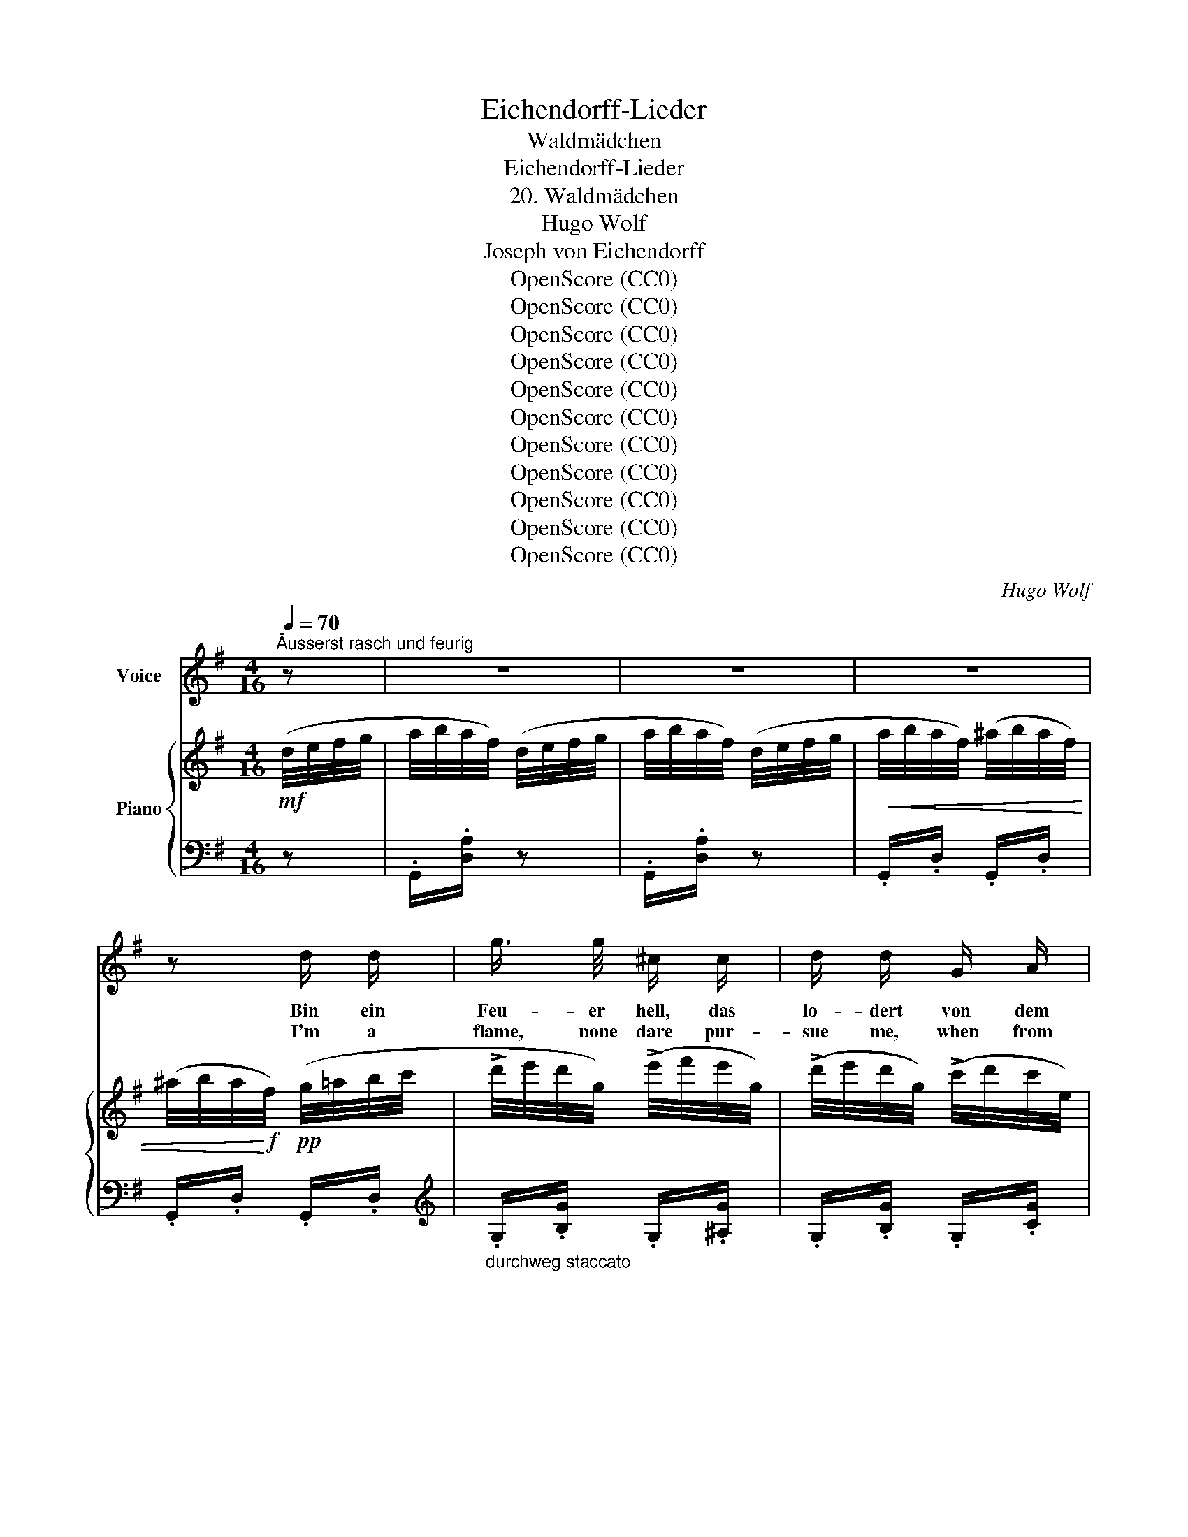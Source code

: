 X:1
T:Eichendorff-Lieder
T:Waldmädchen
T:Eichendorff-Lieder
T:20. Waldmädchen
T:Hugo Wolf
T:Joseph von Eichendorff
T:OpenScore (CC0)
T:OpenScore (CC0)
T:OpenScore (CC0)
T:OpenScore (CC0)
T:OpenScore (CC0)
T:OpenScore (CC0)
T:OpenScore (CC0)
T:OpenScore (CC0)
T:OpenScore (CC0)
T:OpenScore (CC0)
T:OpenScore (CC0)
C:Hugo Wolf
Z:Jospeh von Eichendorff
Z:OpenScore (CC0)
%%score 1 { ( 2 4 ) | ( 3 5 ) }
L:1/8
Q:1/4=70
M:4/16
K:G
V:1 treble nm="Voice"
V:2 treble nm="Piano"
V:4 treble 
V:3 bass 
V:5 bass 
V:1
"^Äusserst rasch und feurig" z | z2 | z2 | z2 | z d/ d/ | g3/4 g/4 ^c/ c/ | d/ d/ G/ A/ | %7
w: ||||Bin ein|Feu- er hell, das|lo- dert von dem|
w: ||||I'm a|flame, none dare pur-|sue me, when from|
 B3/4 B/4 ^c/ c/ | d e/ f/ | d/ d/ g/ g/ | B3/4 ^c/4 d/ e/ | f3/4 g/4 f3/4 g/4 | f2- | f2- | (f2 | %15
w: grü- nen Fel- sen-|kranz, See- wind|ist mein Buhl' und|for- dert  mich zum|lust'- gen Wir- bel-|tanz,|_||
w: rock to rock I|leap; and the|danc- ing breez- es|woo me, fol- low|me from  steep to|steep:|_||
 f2 | f/) z/ z | (3(c/B/) A/ (3(c/B/) A/ | (3(c/e/) d/ (3(c/B/) ^A/ | %19
w: ||kommt * und wech- * selt|un- * be- stän- * dig,|
w: ||False, * in- con- * stant|wind, * I warn * thee;|
!<(! (3(B/c/) ^c/ (3:2:2(dc/) | (3(=c/d/) e/ (3:2:2(fe/)!<)! |!f! (3(d/e/) f/ g/ g/ | %22
w: stei- * gend wild, *|nei- * gend mild, *|mei- * ne schlan- ken|
w: rush- * ing, wild, *|flash- * ing, mild: *|shun * my hiss- ing|
 B/ c/ (3(^c/d/) d/ | (3B/A/ G/ !>!_e/ !>!!fermata!e/ | %24
w: Lo- hen wend' * ich:|komm * nicht nah' mir,|
w: flames that scorn * thee,|come * not near me,|
[Q:1/4=65] z/[Q:1/4=60]"^rit." !>!F[Q:1/4=50] !>!F/ |[Q:1/4=70]"^a tempo" !>!A/ !>!G/ z | z2 | z2 | %28
w: ich ver-|brenn' dich!|||
w: else I'll|burn thee!|||
 z2 | z2 |[K:G] z2 | z2 | z2 | z2 | z2 | z2 | z2 | z2 | z2 | z2 | z2 | z2 |[K:G][K:treble] z2 | %43
w: |||||||||||||||
w: |||||||||||||||
 B3/2 B/ | e e | g3/2 g/ | f e | B3/2 B/ | A G | F E | ^d2 |!pp![Q:1/4=65] B3/2 B/[Q:1/4=63] | %52
w: Wo die|wil- den|Bä- che|rau- schen|und die|ho- hen|Pal- men|stehn,|wenn die|
w: Where you|hear the|wa- ters|roar- ing,|tower- ing|palm- trees|wave in|air;|there the|
[Q:1/4=60] e[Q:1/4=58] e |[Q:1/4=55] g3/2 g/[Q:1/4=53] |[Q:1/4=50] f e |[Q:1/4=48] _e3/2 =f/ | %56
w: Jä- ger|heim- lich|lau- schen,|vie- le|
w: hunt- er|hid- den,|cower- ing,|watch- es|
 _e _d | c _B |[Q:1/4=50]"^beschleunigend" c2-[Q:1/4=52] |[Q:1/4=54] c2-[Q:1/4=56] | %60
w: Re- he|ein- sam|gehn.|_|
w: near the|proud hart's|lair.|_|
[Q:1/4=58] c[Q:1/4=60] z |[Q:1/4=62] z2[Q:1/4=64] |[Q:1/4=65]"^a tempo" z (3c/_B/ A/ | %63
w: ||Bin * ein|
w: ||I'm * a|
 _d/ c/ (3(_B/c/) d/ | _e/ e/ (3e/ _d/ c/ | (3:2:2(=f_e/) (3(_d/e/) e/ | %66
w: Reh, flieg' durch _ die|Trüm- mer, ü- ber die|Höh', _ wo * im|
w: roe, and you _ may|watch me leap to and|fro _ where * the|
[Q:1/4=62]"^ritard." (3:2:2(=f_e/)[Q:1/4=59] (3(=d/e/) f/ |[Q:1/4=56] ^f3/2 f/[Q:1/4=53] | %68
w: Schnee _ still _ die|letz- ten|
w: snow _ decks * the|heights, no|
 (f/^g) f/ | (^e/=e)"^drängend"[Q:1/4=55] ^d/ | z/[Q:1/4=60] ^c[Q:1/4=65] ^g/ | %71
w: Gip- * fel|schim- * mern,|folg' mir|
w: hound * can|match * me,|fol- low|
[Q:1/4=70]"^schnell" f2 |[Q:1/4=50] z/[Q:1/4=45]"^rit." B/[Q:1/4=43] ^d3/4 ^A/4[Q:1/4=40] | %73
w: nicht,|er- jagst mich|
w: not,|you'll ne- ver|
[Q:1/4=60]"^a tempo" ^c/ B/[Q:1/4=65] z | z2 | z2 |[K:G] z2 | z2 | z2 | z2 | z2 | z2 | z2 | z2 | %84
w: nim- mer!|||||||||||
w: catch me.|||||||||||
 z2 | z2 | z2 | z2 |[K:G][K:treble] z2 | z2 | z d/ d/ | g3/4 g/4 ^c/ c/ | d/ d/ G/ A/ | %93
w: ||||||Bin ein|Vög- lein in den|Lüf- ten, schwing' mich|
w: ||||||I'm a|bird in a- zure|wing- ing, sing- ing|
 B/ B/ ^c/ c/ | d e/ f/ | d/ d/ g/ g/ | B/ ^c/ d/ e/ | f3/4 g/4 f3/4 g/4 | f2- | f2- | f2- | f2- | %102
w: ü- bers blau- e|Meer, durch die|Wol- ken von den|Klüf- ten fliegt kein|Pfeil mehr bis hie-|her.|_|||
w: in a world of|light, o'er the|clouds with sun- shine|mingl- ing, safe be-|yond the ar- row's|flight.|_|||
 f/ z/ z |!p![Q:1/4=68] A/"^ein wenig nachlassend" A/ c- |[Q:1/4=67] c/ c/ e- | %105
w: |Und die Au'n,|_ die Fel-|
w: |And the plains,|_ and hills,|
[Q:1/4=66] e/ e/ d- |[Q:1/4=65] d/ c/ f- |[Q:1/4=64] f/ f/ =f- | f3/2 =f/ | %109
w: * sen- bo-|* gen, Wal-|* des- ein-|* sam-|
w: _ the cher-|* ished so-|* li- tude|_ and|
[Q:1/4=63] e"^immer zurückhaltend" g- | g3/2 =f/[Q:1/4=62] | (e2- | e/d/) c/ _A/ | G3/2 (e/- | %114
w: keit weit,|_ wie|weit,|_ _ sind ver-|sun- ken|
w: star, far,|_ how|far,|_ _ neath the|bil- lows|
 e/d/) c/ ^G/ | A2- | A2- |!>(! (Ae-) | e!>)! _e |[Q:1/4=62] z2 |[Q:1/4=60] z/!p! d z/ | %121
w: _ _ in die|Wo-|||* gen||ach,|
w: _ _ all has|van-|||* ished||lo!|
[Q:1/4=58] z z3/4 ^c/4 | =c/B/ (3(A/c/) B/ | A/G/[Q:1/4=62] z |[Q:1/4=66] z2[Q:1/4=70] | %125
w: ich|ha- be mich * ver-|flo- gen!||
w: I've|flown where I * must|per- ish!||
[Q:1/4=74] z2[Q:1/4=78] | z2 |[K:G] z2 | z2 | z2 | z2 | z2 | z2 | z2 | z2 | z2 | z2 | z2 | z2 | %139
w: ||||||||||||||
w: ||||||||||||||
 z2 | z2 | z2 |] %142
w: |||
w: |||
V:2
!mf! (d/4e/4f/4g/4 | a/4b/4a/4f/4) (d/4e/4f/4g/4 | a/4b/4a/4f/4) (d/4e/4f/4g/4 | %3
!<(! a/4b/4a/4f/4) (^a/4b/4a/4f/4) | (^a/4b/4a/4!<)!!f!f/4)!pp! (g/4=a/4b/4c'/4 | %5
 !>!d'/4e'/4d'/4g/4) (!>!e'/4f'/4e'/4g/4) | (!>!d'/4e'/4d'/4g/4) (!>!c'/4d'/4c'/4e/4) | %7
 (!>!b/4c'/4b/4d/4) (!>!_b/4c'/4b/4^c/4) | (!>!a/4=b/4a/4d/4) (g/4a/4b/4c'/4 | %9
 !>!d'/4e'/4d'/4g/4) (!>!e'/4f'/4e'/4g/4) | (!>!d'/4e'/4d'/4g/4) (!>!g'/4a'/4g'/4g/4) | %11
!<(! (!>!f'/4g'/4f'/4f/4) (!>!f'/4g'/4f'/4f/4) | (!>!f'/4g'/4f'/4!<)!f/4)!f! (b/4^c'/4^d'/4e'/4 | %13
 !>!f'/4^g'/4f'/4f/4) (!>!=g'/4a'/4g'/4g/4) | (!>!f'/4^g'/4f'/4f/4) (b/4^c'/4^d'/4e'/4 | %15
 !>!f'/4^g'/4f'/4f/4) (!>!=g'/4a'/4g'/4g/4) |!>(! (!>!f'/4^g'/4f'/4f/4) (!>!f/4^g/4f/4!>)!!p!F/4) | %17
!pp! (d/4e/4d/4D/4) (E/4F/4E/4D/4) | (d/4e/4d/4D/4) (E/4F/4E/4D/4) | %19
!p!"_cresc." (d/4e/4d/4D/4) (E/4F/4E/4D/4) | (d/4e/4d/4D/4) (E/4F/4E/4D/4) | %21
 (d/4e/4d/4G/4) (g/4a/4g/4B/4) | (b/4c'/4b/4d/4) (d'/4e'/4d'/4g/4) | %23
 (g'/4a'/4g'/4g/4)!ff![_a_e'_a']/ !fermata!z/ |!f! [CDF]/ z/ z | z!ff! (a/4b/4c'/4d'/4) | %26
 (!>!_e'/4=f'/4e'/4^f/4 e'/4f'/4e'/4f/4) | (!>!_e'/4=f'/4e'/4^f/4 e'/4f'/4e'/4f/4) | %28
 (!>!_e'/4=f'/4e'/4^f/4 e'/4f'/4e'/4f/4) | (!>!d'/g'/4) z/4 (a/4b/4c'/4d'/4) | %30
[K:G] (!>!_e'/4=f'/4e'/4^f/4 e'/4f'/4e'/4f/4) | (!>!_e'/4=f'/4e'/4^f/4 e'/4f'/4e'/4f/4) | %32
 (!>!_e'/4=f'/4e'/4g/4) (!>!g'/4a'/4g'/4g/4) | (!>!f'/4a'/4f'/4a/4) (g/4b/4c'/4d'/4) | %34
 (!>!_e'/4=f'/4e'/4^f/4 e'/4f'/4e'/4f/4) | (!>!_e'/4=f'/4e'/4^f/4 e'/4f'/4e'/4f/4) | %36
 (!>!_e'/4=f'/4e'/4^f/4 e'/4f'/4e'/4f/4) | (!>!d'/g'/4) z/4 (g/4b/4c'/4d'/4) | %38
 (!>!_e'/4=f'/4e'/4^f/4 e'/4f'/4e'/4f/4) | (!>!_e'/4=f'/4e'/4^f/4 e'/4f'/4e'/4f/4) | %40
 (!>!_e'/4=f'/4e'/4^f/4 e'/4f'/4e'/4f/4) | (^d'/4=e'/4d'/4f/4 d'/4e'/4d'/4f/4 | %42
 e'/) z/!pp! (e/4f/4=g/4a/4) | (b/4c'/4b/4e/4 b/4c'/4b/4e/4) | (c'/4d'/4c'/4e/4 c'/4d'/4c'/4e/4) | %45
 (e'/4f'/4e'/4g/4 e'/4f'/4e'/4g/4) | (g'/4a'/4g'/4g/4 g'/4a'/4g'/4g/4) | %47
 (g'/4a'/4g'/4g/4 g'/4a'/4g'/4g/4) | (g'/4a'/4g'/4g/4 g'/4a'/4g'/4g/4) | %49
 (f'/4g'/4f'/4f/4 f'/4g'/4f'/4f/4) | (f'/4^g'/4f'/4f/4 f'/4g'/4f'/4f/4) | %51
!ppp! (b/4^c'/4b/4e/4 b/4c'/4b/4e/4) | (=c'/4d'/4c'/4e/4 c'/4d'/4c'/4e/4) | %53
 (d'/4e'/4d'/4=f/4 d'/4e'/4d'/4f/4) | (^d'/4=e'/4d'/4=e/4 ^c'/4d'/4c'/4e/4) | %55
 (=c'/4_d'/4c'/4_e/4 c'/4e/4c'/4d'/4 | _e'/4_a/4_a'/4g'/4 =f'/4a/4g'/4f'/4 | %57
 _e'/4_a/4=f'/4e'/4 _d'/4g/4e'/4d'/4) | (c'/4g/4c'/4_d'/4 c'/4g/4c'/4d'/4 | %59
 c'/4g/4c'/4_d'/4!<(! c'/4g/4c'/4d'/4 | c'/4g/4c'/4_d'/4 c'/4g/4c'/4d'/4 | %61
 c'/4g/4c'/4_d'/4 c'/4!mp!g/4c'/4!<)!d'/4) | %62
!f!"^a tempo" (c/4!>(!B/4_B/4A/4)!>)!!p! (A/4B/4=B/4c/4) | %63
!<(! (_B/4_c/4=c/4!<)!_d/4)!>(! (d/4c/4_c/4!>)!B/4) |!<(! (_e/4=d/4_d/4=c/4) (c/4d/4=d/4e/4) | %65
 (_d/4_e/4=e/4=f/4) (f/4_e/4=d/4!<)!!mf!_d/4) |!pp! (=d/4_e/4=e/4=f/4) (f/4e/4_e/4d/4) | %67
 (^d/4=e/4^e/4f/4) (f/4e/4=e/4d/4) | (f/4^e/4=e/4^d/4) (f/4^e/4=e/4d/4) | %69
"_cresc." (^e/4f/4^^f/4^g/4) (^f/4^^f/4g/4a/4) | (^^f/4^g/4a/4^a/4) x | %71
!f! b/4!<(!(f/4^g/4^a/4 b/4^c'/4^d'/4e'/4!<)! |!ff! [ff']/) z/ z/!f! [E^A]/4 z/4 | %73
!ff! z!8va(! (^c'/4^d'/4e'/4f'/4) | (g'/4a'/4g'/4^a/4 g'/4a'/4g'/4a/4) | %75
 (g'/4a'/4g'/4^a/4 g'/4a'/4g'/4a/4) |[K:G] (g'/4a'/4g'/4^a/4 g'/4a'/4g'/4a/4) | %77
 (f'/b'/4) z/4 (^c'/4^d'/4e'/4f'/4) | (g'/4a'/4g'/4^a/4 g'/4a'/4g'/4a/4) | %79
 (g'/4a'/4g'/4^a/4 g'/4a'/4g'/4a/4) | (g'/4a'/4g'/4b/4) (b'/4^c''/4b'/4d'/4) | %81
 (^a'/4^c''/4a'/4^c'/4) (b/4^d'/4e'/4f'/4) | (g'/4a'/4g'/4^a/4 g'/4a'/4g'/4a/4) | %83
 (g'/4a'/4g'/4^a/4 g'/4a'/4g'/4a/4) | (g'/4a'/4g'/4^a/4 g'/4a'/4g'/4a/4) | %85
 (f'/b'/)!ff! (^c'/4^d'/4e'/4f'/4) | (g'/4a'/4g'/4^a/4 g'/4a'/4g'/4a/4) | %87
 (g'/4a'/4g'/4^a/4 g'/4a'/4g'/4a/4) |!>(! (g'/4a'/4g'/4g/4 g'/4a'/4g'/4g/4) | %89
 (g'/4a'/4g'/4g/4 f'/4g'/4f'/4f/4!>)! |!pp! g'/)!8va)! z/!pp! (g/4a/4b/4c'/4 | %91
 !>!d'/4e'/4d'/4g/4) (!>!e'/4f'/4e'/4g/4) | (!>!d'/4e'/4d'/4g/4) (!>!c'/4d'/4c'/4e/4) | %93
 (!>!b/4c'/4b/4d/4) (!>!_b/4c'/4b/4^c/4) | (!>!a/4=b/4a/4d/4) (g/4a/4b/4c'/4 | %95
 !>!d'/4e'/4d'/4g/4) (!>!e'/4f'/4e'/4g/4) | (!>!d'/4e'/4d'/4g/4) (!>!g'/4a'/4g'/4g/4) | %97
!<(! (!>!f'/4g'/4f'/4f/4) (!>!f'/4g'/4f'/4f/4) | (!>!f'/4g'/4f'/4!<)!f/4)!f! (b/4^c'/4^d'/4e'/4 | %99
 !>!f'/4^g'/4f'/4f/4) (!>!=g'/4a'/4g'/4g/4) | (!>!f'/4^g'/4f'/4f/4) (b/4^c'/4^d'/4e'/4 | %101
 !>!f'/4^g'/4f'/4f/4) (!>!=g'/4a'/4g'/4g/4) | (f'/4^g'/4f'/4f/4) (f/4^g/4f/4F/4) | %103
!p! (3(c/B/A/) (3(c/B/A/) | (3(c/e/d/ (3c/B/^A/) |!<(! (3(B/c/^c/ (3:2:2!>!dc/) | %106
 (3(=c/d/e/ (3:2:2!>!f!<)!e/) | x!p! g | (3(=f/a/g/ (3f/e/^d/) | (3(e/=f/^f/!<(! (3:2:2!>!gf/) | %110
 (3(=f/g/=a/ (3:2:2!>!b!<)!a/) |!<(! (3(^g/a/b/ (3:2:2c'!<)!c'/) | %112
 (3:2:2(^c!>(!d/- (3d/e/=f/)!>)! |!<(! (3(^f/a/g/ (3:2:2c'!<)!c'/) | %114
 (3:2:2(^cd/-!>(! (3d/e/=f/)!>)! |!pp! (3(e/b/a/ (3:2:2e')e'/ | (3(e/b/a/ (3:2:2e')e'/ | %117
 (3(e/b/a/ (3:2:2e')e'/ | (3(^c/b/a/ (3:2:2_e')e'/ | %119
"^noch mehr zurückhaltend" (3(=c/_b/a/ (3:2:2d')d'/ | (3(_B/a/g/ (3:2:2^c')c'/ | %121
 (3(A/g/f/ =c'/) z/ | z!pp! [CF] |!pp! z"^sehr schnell" (d'/4e'/4d'/4g/4 | %124
 d'/4e'/4d'/4g/4 d'/4e'/4d'/4g/4 | d'/4e'/4d'/4g/4)!8va(! (g'/4a'/4g'/4_b/4 | %126
 g'/4a'/4g'/4_b/4 g'/4a'/4g'/4b/4 |[K:G] g'/4a'/4g'/4_b/4) ([a'c'']/4d''/4[a'c'']/4_e'/4 | %128
 [a'c'']/4d''/4[a'c'']/4_e'/4 [a'c'']/4d''/4[a'c'']/4e'/4) | %129
 (b'/4d''/4b'/4g'/4 e'/4g'/4e'/4c'/4)!8va)! | (b/4d'/4b/4g/4 e/4g/4e/4c/4) | %131
 (B/4d/4B/4G/4 E/4G/4E/4C/4) | z2 | z2 | D/4B,/4D/4F/4 G/4D/4G/4A/4 | %135
"_dim." B/4G/4B/4^c/4 d/4B/4d/4f/4 | g/4d/4g/4a/4 b/4g/4b/4^c'/4 | %137
!ppp!!8va(! d'/4b/4d'/4f'/4 g'/4d'/4g'/4a'/4 | b'/4g'/4b'/4^c''/4 d''/4!pppp!b'/4d''/4f''/4 | %139
 g''/!8va)! z/ z | [Fcg]/ z/ z | [B,G]/ z/ z |] %142
V:3
 z | .G,,/.[D,A,]/ z | .G,,/.[D,A,]/ z | .G,,/.D,/ .G,,/.D,/ | .G,,/.D,/ .G,,/.D,/ | %5
[K:treble]"_durchweg staccato" .G,/.[B,G]/ .G,/.[^A,G]/ | .G,/.[B,G]/ .G,/.[CG]/ | %7
 .G,/.[DG]/ .G,/.[_EG]/ | .G,/.[CF]/[K:bass] .G,,/.D,/ |[K:treble] .G,/.[B,G]/ .G,/.[CG]/ | %10
 .G,/.[B,G]/ .G,/.[B,G]/ | .F,/.[B,F]/ .F,/.[^A,F]/ | .F,/.[B,F]/ z | .B,/.[^DB]/ .E,/.[CG]/ | %14
 .B,/.[^DB]/ z | .B,/.[^DB]/ .E,/.[CG]/ | .F,/.F/ .F,/ z/ |[K:bass] .D,,/.D,/ .E,,/.E,/ | %18
 .^E,,/.^E,/ .F,,/.F,/ | .G,,/.G,/ .^G,,/.^G,/ | .A,,/.A,/ .^A,,/.^A,/ | %21
 .B,,/.[D,B,]/ .D,/.[G,B,]/ | .G,/.[B,D]/[K:treble] .B,/.[DG]/ | .D/.[GB]/ [C_E_Ac]/ !fermata!z/ | %24
[K:bass] [D,,A,,D,]/"^rit." z/ z |"^a tempo" z !>!G,,/!>!D,/ | %26
[K:treble] [G,C_EA]/[G,CEA]/[G,CEA]/[G,CEA]/ |!>(! [_A,C_E_A]/[A,CEA]/[A,CEA]/[A,CEA]/ | %28
 [=A,CG]/[A,CG]/[A,C^F]/[A,CF]/ | ([B,DG]/!>)!G,/4) z/4[K:bass]!ff! !>!G,,/!>!D,/ | %30
[K:G][K:treble] [G,C_EA]/[G,CEA]/[G,CEA]/[G,CEA]/ |!>(! [_A,C_E_A]/[A,CEA]/[A,CEA]/[A,CEA]/ | %32
 [=A,CG]/[A,CG]/[K:bass] [^C,_E,B,]/[C,E,B,]/!>)! |!p! [D,F,A,]/ z/!ff! !>!G,,/!>!D,/ | %34
[K:treble] [G,C_EA]/[G,CEA]/[G,CEA]/[G,CEA]/ |!>(! [_A,C_E_A]/[A,CEA]/[A,CEA]/[A,CEA]/ | %36
 [=A,CG]/[A,CG]/[A,C^F]/[A,CF]/ | ([B,DG]/!>)!!p!G,/4) z/4[K:bass]!ff! !>!G,,/!>!D,/ | %38
[K:treble] [G,CEA]/[G,CEA]/[G,CEA]/[G,CEA]/ |!>(! [_A,C_E_A]/[A,CEA]/[A,CEA]/[A,CEA]/ | %40
 [=A,C_E_A]/[A,CEA]/[A,CEA]/[A,CEA]/ | [A,B,^D^G]/[A,B,DG]/[A,B,D^F]/[A,B,DF]/ | %42
 ([^G,B,E]/!>)!E,/) z | [EGB]/[EGB]/[EGB]/[EGB]/ | [EG^A]/[EGA]/[EGA]/[EGA]/ | %45
 [CE^A]/[CEA]/[CEA]/[CEA]/ | [^CE^A]/[CEA]/[CEA]/[CEA]/ | [DGB]/[DGB]/[DGB]/[DGB]/ | %48
 [^DGB]/[DGB]/[EGc]/[EGc]/ | [F^A^c]/[FAc]/[FAc]/[FAc]/ | [FB^d]/[FBd]/[ABd]/[ABd]/ | %51
 [E^GB]/[EGB]/[EGB]/[EGB]/ | [E=G^A]/[EGA]/[EGA]/[EGA]/ | [D=FB]/[DFB]/[DFB]/[DFB]/ | %54
 [_D_F_B]/[DFB]/[DFB]/[DFB]/ | [_E_A]/[EA]/[=FA]/[FA]/ | [C_A]/[CA]/[_DA]/[DA]/ | %57
 [_Ec]/[Ec]/[E_B]/[EB]/ |"^beschleunigend" [=EG]/[EG]/[EG]/[EG]/ | [EG]/[EG]/[CEG]/[CEG]/ | %60
 .[CEG]/.[CEG]/[G,CE]/[G,CE]/ |[K:bass] .[G,CE]/.[G,CE]/.[E,G,C]/.[E,G,C]/ | %62
"_stacc." .[=F,,C,]/.=F,/ .C,/.F,/ | .=F,,/.=F,/ ._B,,/.F,/ | .=F,,/.=F,/ .A,,/.F,/ | %65
 .=F,,/._A,/ ._C,/.A,/ | ._B,,/._B,/ .=F,/.B,/ | .=B,,/.=B,/ .^D,/.B,/ | .^B,,/.^B,/ .^G,/.B,/ | %69
 .^C,/.^C/ .^D,/"^drängend".^D/ | .E,/.E/ .^E,/.[^G,D^E]/ | [F,B,^DF]2 | %72
[K:treble] [FB^d]/"^rit." z/ z/[K:bass] [F,,^C,F,]/4 z/4 |"^a tempo" z !>!B,,/!>!F,/ | %74
[K:treble] [EG^c]/!ff![EGc]/!f![EGc]/[EGc]/ |!ff!!>(! [=CEG=c]/!f![CEGc]/[CEGc]/[CEGc]/ | %76
[K:G] [^CEGB]/[CEGB]/[CEG^A]/[CEGA]/ | ([^DFB]/!>)!B,/4) z/4[K:bass]!ff! !>!B,,/!>!F,/ | %78
[K:treble] [EG^c]/!ff![EGc]/!f![EGc]/[EGc]/ |!ff! [=CEG=c]/!ff![CEGc]/!f![CEGc]/[CEGc]/ | %80
!ff!!>(! [^CEB]/[CEB]/[K:bass] [^E,=G,D]/[E,G,D]/ | [F,^A,^C]/!>)! z/!ff! !>!B,,/!>!F,/ | %82
[K:treble] [EG^c]/[EGc]/[EGc]/[EGc]/ |!>(! [=CEG=c]/[CEGc]/[CEGc]/[CEGc]/ | %84
 [^CEGB]/[CEGB]/[CEG^A]/[CEGA]/ | ([^DFB]/B,/4)!>)! z/4[K:bass]!ff! !>!B,,/!>!F,/ | %86
[K:treble] [EG^c]/!ff![EGc]/!f![EGc]/[EGc]/ |!ff!!>(! [=CEG=c]/!f![CEGc]/[CEGc]/[CEGc]/ | %88
 [^CEGB]/[CEGB]/[CEGB]/[CEGB]/ |!p! [DGB]/[DGB]/[DA=c]/[DAc]/ | %90
 [GB]/!>)!!pp![GB]/[K:bass] G,,/D,/ |[K:treble] G,/[B,G]/ G,/[^A,G]/ | G,/[B,G]/ G,/[CG]/ | %93
 G,/[DG]/ G,/[_EG]/ | G,/[CF]/[K:bass] G,,/D,/ |[K:treble] G,/[B,G]/ G,/[CG]/ | %96
 G,/[B,G]/ G,/[B,G]/ | F,/[B,F]/ F,/[^A,F]/ | F,/[B,F]/ z | B,/[^DB]/ E,/[CG]/ | B,/[^DB]/ z | %101
 B,/[^DB]/ E,/[CG]/ | F,/F/ F,/ z/ |[K:bass]!pp! (D,,/"^ein wenig nachlassend"D,/) (^D,,/^D,/) | %104
 (E,,/E,/) (^E,,/F,,/) | (G,,/D,/) (^G,,/D,/) | (A,,/D,/) (^A,,/D,/) | (B,,/D,/) (G,,/D,/) | %108
 A,,/^A,,/ (B,,/G,/) | (C,/G,/)"^immer zurückhaltend" (^C,/G,/) | (D,/G,/) (^D,/G,/) | %111
 (E,/^G,/-[E,G,E-]) | E/D/C/B,/ | (E,/_B,/-[E,B,E-]) | E/D/=C/=B,/ | [^F,=C^F]2- | [F,CF]2- | %117
 [F,CF]2 | [G,^CA]2 | D,/ G,3/2 | D,/ B,3/2 | D,/ A,3/2 | z [G,,_E,] | z[K:treble] [=FGd]/[FGd]/ | %124
 [=FGd]/!pp![FGd]/[FGd]/[FGd]/ | [=FGd]/ z/!pp! [EG^c]/!pp![EGc]/ | [EG^c]/[EGc]/[EGc]/[EGc]/ | %127
[K:G] [EG^c]/ z/!pp! [G=cf]/!pp![Gcf]/ | [Gcf]/[Gcf]/[Gcf]/[Gcf]/ | [gbd']/ z/ [ce^a]/ z/ | %130
 [GBd]/ z/ [CE^A]/ z/ |[K:bass] [G,B,D]/ z/ [C,E,^A,]/ z/ | (B,/4D/4B,/4G,/4 E,/4G,/4E,/4C,/4) | %133
 z/4 D,/4G,/4A,/4 B,/4G,/4B,/4^C/4 |!ped! z2 | z2 | z2 | z2 | z2 | z2!ped-up! | %140
 !arpeggio![G,_E]/ z/ z | [G,,D,]/ z/ z |] %142
V:4
 x | x2 | x2 | x2 | x2 | x2 | x2 | x2 | x2 | x2 | x2 | x2 | x2 | x2 | x2 | x2 | x2 | x2 | x2 | x2 | %20
 x2 | x2 | x2 | x2 | x2 | x2 | x2 | x2 | x2 | x2 |[K:G] x2 | x2 | x2 | x2 | x2 | x2 | x2 | x2 | %38
 x2 | x2 | x2 | x2 | x2 | x2 | x2 | x2 | x2 | x2 | x2 | x2 | x2 | x2 | x2 | x2 | x2 | x2 | x2 | %57
 x2 | x2 | x2 | x2 | x2 | _EE | _GG | AA | _AA | _AA | =AA | ^GG | ^G^B | ^c (^g/4=a/4^a/4b/4-) | %71
 x2 | x2 | x!8va(! x | x2 | x2 |[K:G] x2 | x2 | x2 | x2 | x2 | x2 | x2 | x2 | x2 | x2 | x2 | x2 | %88
 x2 | x2 | x/!8va)! x3/2 | x2 | x2 | x2 | x2 | x2 | x2 | x2 | x2 | x2 | x2 | x2 | x2 | x2 | x2 | %105
 x2 | x2 | (3(d/e/f/) (3(=f/e/d/) | x2 | x ^A | B2 | c2 | A_A | c2 | A^G | A2- | A2- | A2 | x2 | %119
 x2 | x2 | x2 | x2 | x2 | x2 | x!8va(! x | x2 |[K:G] x2 | x2 | x2!8va)! | x2 | x2 | x2 | x2 | x2 | %135
 x2 | x2 |!8va(! x2 | x2 | x/!8va)! x3/2 | x2 | x2 |] %142
V:5
 x | x2 | x2 | x2 | x2 |[K:treble] x2 | x2 | x2 | x[K:bass] x |[K:treble] x2 | x2 | x2 | x2 | x2 | %14
 x2 | x2 | x2 |[K:bass] x2 | x2 | x2 | x2 | x2 | x[K:treble] x | x2 |[K:bass] x2 | x2 | %26
[K:treble] x2 | x2 | x2 | x[K:bass] x |[K:G][K:treble] x2 | x2 | x[K:bass] x | x2 |[K:treble] x2 | %35
 x2 | x2 | x[K:bass] x |[K:treble] x2 | x2 | x2 | x2 | x2 | x2 | x2 | x2 | x2 | x2 | x2 | x2 | x2 | %51
 x2 | x2 | x2 | x2 | x2 | x2 | x2 | x2 | x2 | x2 |[K:bass] x2 | x2 | x2 | x2 | x2 | x2 | x2 | x2 | %69
 x2 | x2 | x2 |[K:treble] x3/2[K:bass] x/ | x2 |[K:treble] B,2 | x2 |[K:G] x2 | x[K:bass] x | %78
[K:treble] B,2 | x2 | x[K:bass] x | x2 |[K:treble] B,2 | x2 | x2 | x[K:bass] x |[K:treble] B,2 | %87
 x2 | x2 | x2 | x[K:bass] x |[K:treble] x2 | x2 | x2 | x[K:bass] x |[K:treble] x2 | x2 | x2 | x2 | %99
 x2 | x2 | x2 | x2 |[K:bass] x2 | x2 | x2 | x2 | x2 | x2 | x2 | x2 | x2 | =F,2 | x2 | =F,2 | x2 | %116
 x2 | x2 | x2 | (D,/G,/D) | (D,/_B,/E) | (D,/A,/F) | x2 | x[K:treble] x | x2 | x2 | x2 |[K:G] x2 | %128
 x2 | x2 | x2 |[K:bass] x2 | [G,,B,,D,]/ z/ [C,,E,,^A,,]/ z/ | !arpeggio![G,,,D,,B,,]/4 z/4 z/ z | %134
 x2 | x2 | x2 | x2 | x2 | x2 | x2 | x2 |] %142

